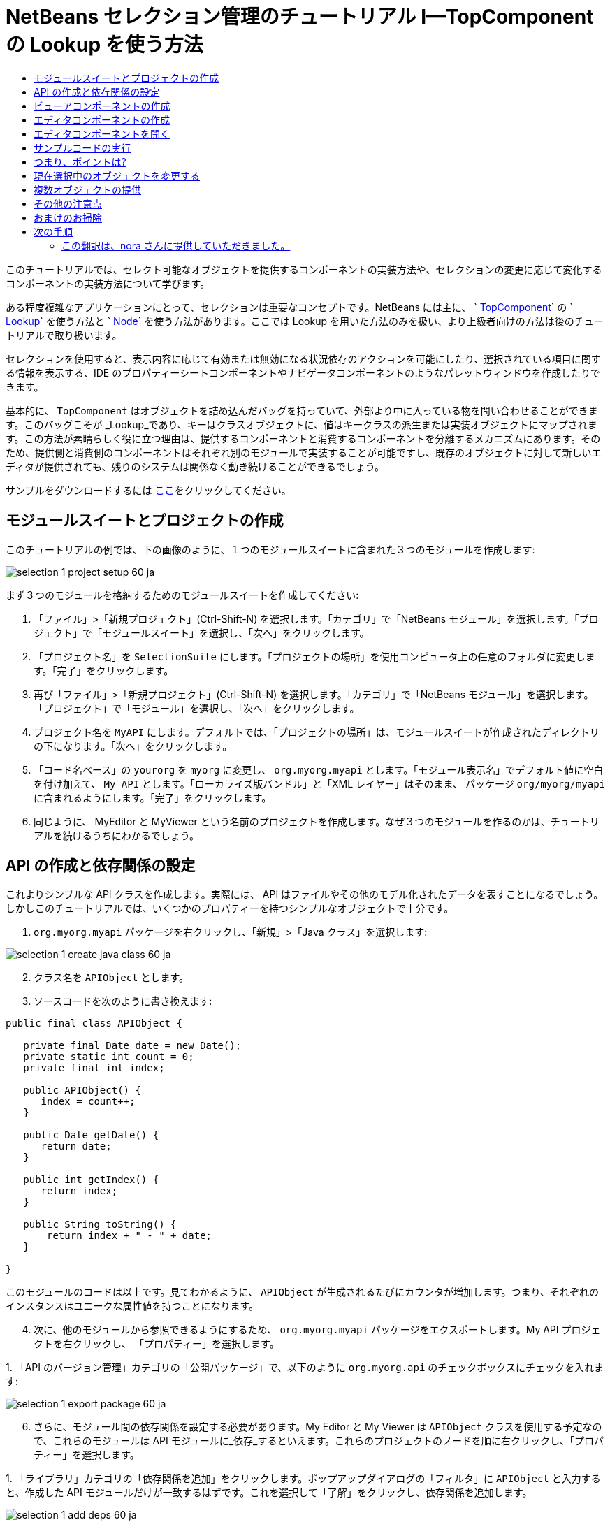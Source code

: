 // 
//     Licensed to the Apache Software Foundation (ASF) under one
//     or more contributor license agreements.  See the NOTICE file
//     distributed with this work for additional information
//     regarding copyright ownership.  The ASF licenses this file
//     to you under the Apache License, Version 2.0 (the
//     "License"); you may not use this file except in compliance
//     with the License.  You may obtain a copy of the License at
// 
//       http://www.apache.org/licenses/LICENSE-2.0
// 
//     Unless required by applicable law or agreed to in writing,
//     software distributed under the License is distributed on an
//     "AS IS" BASIS, WITHOUT WARRANTIES OR CONDITIONS OF ANY
//     KIND, either express or implied.  See the License for the
//     specific language governing permissions and limitations
//     under the License.
//

= NetBeans セレクション管理のチュートリアル I—TopComponent の Lookup を使う方法
:jbake-type: platform_tutorial
:jbake-tags: tutorials 
:jbake-status: published
:syntax: true
:source-highlighter: pygments
:toc: left
:toc-title:
:icons: font
:experimental:
:description: NetBeans セレクション管理のチュートリアル I—TopComponent の Lookup を使う方法 - Apache NetBeans
:keywords: Apache NetBeans Platform, Platform Tutorials, NetBeans セレクション管理のチュートリアル I—TopComponent の Lookup を使う方法



このチュートリアルでは、セレクト可能なオブジェクトを提供するコンポーネントの実装方法や、セレクションの変更に応じて変化するコンポーネントの実装方法について学びます。

ある程度複雑なアプリケーションにとって、セレクションは重要なコンセプトです。NetBeans には主に、 ` link:https://netbeans.apache.org/wiki/devfaqwindowstopcomponent[TopComponent]` の ` link:https://netbeans.apache.org/wiki/devfaqlookup[Lookup]` を使う方法と ` link:https://netbeans.apache.org/wiki/devfaqwhatisanode[Node]` を使う方法があります。ここでは Lookup を用いた方法のみを扱い、より上級者向けの方法は後のチュートリアルで取り扱います。

セレクションを使用すると、表示内容に応じて有効または無効になる状況依存のアクションを可能にしたり、選択されている項目に関する情報を表示する、IDE のプロパティーシートコンポーネントやナビゲータコンポーネントのようなパレットウィンドウを作成したりできます。

基本的に、 `TopComponent` はオブジェクトを詰め込んだバッグを持っていて、外部より中に入っている物を問い合わせることができます。このバッグこそが _Lookup_であり、キーはクラスオブジェクトに、値はキークラスの派生または実装オブジェクトにマップされます。この方法が素晴らしく役に立つ理由は、提供するコンポーネントと消費するコンポーネントを分離するメカニズムにあります。そのため、提供側と消費側のコンポーネントはそれぞれ別のモジュールで実装することが可能ですし、既存のオブジェクトに対して新しいエディタが提供されても、残りのシステムは関係なく動き続けることができるでしょう。

サンプルをダウンロードするには link:http://plugins.netbeans.org/PluginPortal/faces/PluginDetailPage.jsp?pluginid=3146[ここ]をクリックしてください。


== モジュールスイートとプロジェクトの作成

このチュートリアルの例では、下の画像のように、１つのモジュールスイートに含まれた３つのモジュールを作成します:


image::images/selection-1_project-setup-60_ja.png[]

まず３つのモジュールを格納するためのモジュールスイートを作成してください:


[start=1]
1. 「ファイル」>「新規プロジェクト」(Ctrl-Shift-N) を選択します。「カテゴリ」で「NetBeans モジュール」を選択します。「プロジェクト」で「モジュールスイート」を選択し、「次へ」をクリックします。

[start=2]
1. 「プロジェクト名」を  ``SelectionSuite``  にします。「プロジェクトの場所」を使用コンピュータ上の任意のフォルダに変更します。「完了」をクリックします。

[start=3]
1. 再び「ファイル」>「新規プロジェクト」(Ctrl-Shift-N) を選択します。「カテゴリ」で「NetBeans モジュール」を選択します。「プロジェクト」で「モジュール」を選択し、「次へ」をクリックします。

[start=4]
1. プロジェクト名を  ``MyAPI``  にします。デフォルトでは、「プロジェクトの場所」は、モジュールスイートが作成されたディレクトリの下になります。「次へ」をクリックします。

[start=5]
1. 「コード名ベース」の  ``yourorg``  を  ``myorg``  に変更し、  ``org.myorg.myapi``  とします。「モジュール表示名」でデフォルト値に空白を付け加えて、  ``My API``  とします。「ローカライズ版バンドル」と「XML レイヤー」はそのまま、 パッケージ  ``org/myorg/myapi``  に含まれるようにします。「完了」をクリックします。

[start=6]
1. 同じように、 MyEditor と MyViewer という名前のプロジェクトを作成します。なぜ３つのモジュールを作るのかは、チュートリアルを続けるうちにわかるでしょう。


== API の作成と依存関係の設定

これよりシンプルな API クラスを作成します。実際には、 API はファイルやその他のモデル化されたデータを表すことになるでしょう。しかしこのチュートリアルでは、いくつかのプロパティーを持つシンプルなオブジェクトで十分です。


[start=1]
1. `org.myorg.myapi` パッケージを右クリックし、「新規」>「Java クラス」を選択します:


image::images/selection-1_create-java-class-60_ja.png[]


[start=2]
1. クラス名を `APIObject` とします。

[start=3]
1. ソースコードを次のように書き換えます:

[source,java]
----

public final class APIObject {

   private final Date date = new Date();
   private static int count = 0;
   private final int index;

   public APIObject() {
      index = count++;
   }

   public Date getDate() {
      return date;
   }

   public int getIndex() {
      return index;
   }
   
   public String toString() {
       return index + " - " + date;
   }
   
}

----

このモジュールのコードは以上です。見てわかるように、 `APIObject` が生成されるたびにカウンタが増加します。つまり、それぞれのインスタンスはユニークな属性値を持つことになります。

[start=4]
1. 次に、他のモジュールから参照できるようにするため、 `org.myorg.myapi` パッケージをエクスポートします。My API プロジェクトを右クリックし、 「プロパティー」を選択します。

[start=5]
1. 
「API のバージョン管理」カテゴリの「公開パッケージ」で、以下のように `org.myorg.api` のチェックボックスにチェックを入れます:


image::images/selection-1_export-package-60_ja.png[]


[start=6]
1. さらに、モジュール間の依存関係を設定する必要があります。My Editor と My Viewer は `APIObject` クラスを使用する予定なので、これらのモジュールは API モジュールに_依存_するといえます。これらのプロジェクトのノードを順に右クリックし、「プロパティー」を選択します。

[start=7]
1. 
「ライブラリ」カテゴリの「依存関係を追加」をクリックします。ポップアップダイアログの「フィルタ」に `APIObject` と入力すると、作成した API モジュールだけが一致するはずです。これを選択して「了解」をクリックし、依存関係を追加します。


image::images/selection-1_add-deps-60_ja.png[]


== ビューアコンポーネントの作成

これより、 `APIObject` がセレクト可能かどうか、つまりフォーカス中のトップコンポーネントの Lookup 内に `APIObject` があるか監視するシングルトンコンポーネントを作成します。もしあれば、そのオブジェクトに関するデータを表示します。同じような方法として、一般的なものの１つにマスター/詳細ビューの作成があります。

シングルトンコンポーネントとは、 NetBeans IDE のプロジェクトウィンドウやプロパティーシート、ナビゲータなどのように、システムにたった１つしか存在しないコンポーネントのことです。ウィンドウコンポーネントの作成ウィザードを使えば、シングルトンコンポーネントの作成に必要なコードが自動的に生成されるので、後はフォームデザイナーを使ったリ、中身のコードを付け加えるだけです。


[start=1]
1. `org.myorg.myviewer` パッケージを右クリックし、「新規」>「その他」を選択します。

[start=2]
1. 出てきたダイアログで「モジュールの開発」カテゴリの「ウィンドウコンポーネント」を選択し、「次へ」をクリックします (もしくは Enter キーを押す)。

[start=3]
1. 
「ウィンドウの位置」で、 `navigator` を選択し、「アプリケーションの起動時に開く」のチェックボックスにチェックを入れます:


image::images/selection-1_new-window-60_ja.png[]


[start=4]
1. 「次へ」をクリックし、「名前、アイコン、および場所」ページを開きます。

[start=5]
1. 「クラス名の接頭辞」を `MyViewer` とし、「完了」をクリックします (もしくは Enter キーを押す)。

これで、 `MyViewerTopComponent` という名前のシングルトントップコンポーネントのスケルトンコードが作成されました。`MyViewerTopComponent` の「デザイン」タブをクリックするとフォームエディタが表示されるはずです。フォーム上にラベルを２つ追加し、選択中の `APIObject` がある場合にその情報を表示させます。


[start=1]
1. 「パレット」ウィンドウの「Swing」カテゴリから JLabel を２つフォーム上にドラッグし、上下に配置します。


image::images/selection-1_viewer-form-editor.png[]

１つ目のラベルのテキストを [nothing selected] に変更します。


[start=2]
1. 「ソース」ボタンをクリックしてソースエディタに切り替えます。

[start=3]
1. `MyViewerTopComponent` が `LookupListener` を実装するように、クラスのシグネチャを変更します:

[source,java]
----

public class MyViewerTopComponent extends TopComponent implements LookupListener {

----


[start=4]
1. エディタ上で右クリックし、「インポートを修正」を選択して、 `LookupListener` をインポートします。

[start=5]
1. 
シグネチャの行にカーソルを移動してください。欄外に電球が見えているはずです。Alt-Enter キーを押すと「すべての抽象メソッドの実装」というメッセージがポップアップ表示されるので Enter キーを押します。これで LookupListerner のメソッドが追加されます。


image::images/selection-1_implement-methods_ja.png[]


[start=6]
1. `LookupListener` の実装クラスができました。何か監視 (listen) するものが必要です。`Utilities.actionsGlobalContext()` メソッドにより、いわば多様な Lookup のプロキシである、便利なグローバル Lookup オブジェクトを取得することができます。ですから、どのコンポーネントがフォーカス中であるかを監視するよりも、このグローバルなセレクション Lookup から通知を受け取れば良いのです。フォーカスが移動した時には、このグローバル Lookup が適当な変更通知を発行してくれるでしょう。ソースコードを以下のように変更します:

[source,java]
----

    private Lookup.Result result = null;
    public void componentOpened() {
        Lookup.Template tpl = new Lookup.Template (APIObject.class);
        result = Utilities.actionsGlobalContext().lookup(tpl);
        result.addLookupListener (this);
    }
    
    public void componentClosed() {
        result.removeLookupListener (this);
        result = null;
    }
    
    public void resultChanged(LookupEvent lookupEvent) {
        Lookup.Result r = (Lookup.Result) lookupEvent.getSource();
        Collection c = r.allInstances();
        if (!c.isEmpty()) {
            APIObject o = (APIObject) c.iterator().next();
            jLabel1.setText (Integer.toString(o.getIndex()));
            jLabel2.setText (o.getDate().toString());
        } else {
            jLabel1.setText("[no selection]");
            jLabel2.setText ("");
        }
    }

----

`componentOpened()` はコンポーネントが表示される度に呼ばれ、 `componentClosed()` はユーザーがウィンドウを閉じる度に呼ばれます。コンポーネントの表示中にセレクションの状態を知りたいので以上のようにコーディングします。

`resultChanged()` は `LookupListener` の実装メソッドです。このメソッドは、選択中の `APIObject` が変わる毎に、ビューアの `JLabel` を更新します。


== エディタコンポーネントの作成

このサンプルコードを使えるようにするには、何か `APIObject` を提供するものが必要です。幸いこれはとても簡単です。

エディタ位置にトップコンポーネントをもう１つ作り、その `Lookup` に `APIObject` のインスタンスを提供させます。もちろんウィンドウコンポーネント作成のテンプレートを使ってもいいのですが、このテンプレートはいくつも生成可能なコンポーネントよりも、むしろシングルトンコンポーネントを作るように考えられているのです。ですから、テンプレートは使わず、単純にトップコンポーネントのサブクラスと、これをオープンするためのアクションを作成します。


[start=1]
1. まず必要なクラスを参照できるように、 My Editor モジュールに３つの依存関係を追加します。My Editor プロジェクトを右クリックし、 「プロパティー」を選択します。「ライブラリ」ページで「依存関係を追加」をクリックし、`TopComponent` と入力します。ダイアログは自動的に「ウィンドウシステム API」を候補に挙げるはずです。同じように、 `Lookups` を入力して、「ユーティリティー API」を追加します。

[start=2]
1. My Editor プロジェクトの `org.myorg.myeditor` パッケージを右クリックし、「新規」>「JPanel フォーム」を選択します。

[start=3]
1. クラス名を "My Editor" とし、ウィザードを終了します。

[start=4]
1. フォームエディタを開いて、 ２つのJTextFiled を上下に配置します。それぞれ、プロパティーシートで「editable」プロパティのチェックを外し、値を false にします。

[start=5]
1. 「ソース」ボタンをクリックしてソースエディタに切り替えます。

[start=6]
1. `MyEditor` のシグネチャを変更して、 `javax.swing.JPanel` の代わりに `TopComponent` を継承するようにします:

[source,java]
----

public class MyEditor extends TopComponent {
----


[start=7]
1. 以下のコードを `MyEditor` のコンストラクタに追加します:

[source,java]
----

APIObject obj = new APIObject();
associateLookup (Lookups.singleton (obj));
jTextField1.setText ("APIObject #" + obj.getIndex());
jTextField2.setText ("Created: " + obj.getDate());
setDisplayName ("MyEditor " + obj.getIndex());

----

エディタ上で右クリックし、「インポートを修正」を選択します。

`associateLookup (Lookups.singleton (obj));` の行では、新しい `APIObject` のインスタンスだけを含む Lookup を作成します。これは、 `MyEditor.getLookup()` で取得することができます。これは例に過ぎませんから、 `APIObject` がファイルやデータベースのエンティティなど、実際に編集したり、表示したいと思うものを表すとどうなるか、思い浮かべてみると良いでしょう。もしかすると複数の `APIObject` のインスタンスを選択したいと思うかもしれません。この方法については次回のチュートリアルで扱います。

実際には何も編集しないにしろ、最低限エディタコンポーネントを見栄えのするものにするには、テキストフィールドに `APIObject` の値を表示させます。


== エディタコンポーネントを開く

何か表示させるためには、 `MyEditor` をエディタ位置に開くための手段が必要です。セレクションが意味を成すためには、少なくとも１つ以上の `APIObject` が必要で、結果１つ以上のエディタが必要です。複数のエディタが欲しいのですから、 `MyEditor` のインスタンスを作成して表示するアクションがメインメニューに必要です。これは、ウィンドウコンポーネント作成テンプレートが作成する、 IDE のナビゲータやプロパティーシートのようなシングルトンコンポーネントを開くアクションとは別のものです。


[start=1]
1. `org.myorg.myeditor` パッケージを右クリックし、「新規」>「その他」を選択します。

[start=2]
1. 出てきたダイアログで「モジュールの開発」カテゴリの「アクション」を選択し、「次へ」をクリックします。

[start=3]
1. そのまま「常に有効」を選択して「次へ」をクリックします。

[start=4]
1. 「GUI の登録」ページでは、そのままにして「次へ」をクリックします (そうすると、アクションは「ファイル」メニューの先頭に追加されるでしょう)。

[start=5]
1. ウィザードの最後のページで、クラス名を `OpenEditorAction` とし、表示名を Open Editor とします。

[start=6]
1. 「完了」をクリックしてアクションクラスを生成します。

[start=7]
1. すると、 `CallableSystemAction` のサブクラスである `OpenEditorAction` という名前のクラスのソースエディタが開くでしょう。 `CallableSystemAction` は、NetBeans API で定義されている、 `javax.swing.Action` のサブクラスで、状況依存のアクションを作成することができます。以下のコードをメソッド `performAction()` に追加します:

[source,java]
----

MyEditor editor = new MyEditor();
editor.open();
editor.requestActive();
----

上のコードは、単に `MyEditor` のインスタンスを作成し (同時に`APIObject` の新しいインスタンスを作成し、 `Lookup` の中にしまうことを意味します)、そして表示するという作業をしています。


== サンプルコードの実行

これでチュートリアルのサンプルコードを実行する準備が整いました。作成した３つのモジュールを格納する `SelectionSuite` を右クリックし、ポップアップメニューから「実行」を選択します。IDE が立ち上がったら、「ファイル」>「Open Editor」を選択してアクションを実行します。同じ作業を繰り返し、いくつかのエディタコンポーネントを開きます。シングルトンコンポーネントの `MyViewer` ウィンドウも開いているはずです。異なるエディタのタブをクリックする毎に `MyViewer` ウィンドウの内容が変わります:


image::images/selection-1_result-1-60_ja.png[]

プロジェクトウィンドウをクリックすると、ラベルのテキストは [No Selection] と表示されます:


image::images/selection-1_result-2-60_ja.png[]

もしも `MyViewer` ウィンドウが表示されていなかったら、多分ウィザードで「アプリケーションの起動時に開く」のチェックボックスをチェックしなかったためです。「ウィンドウ」メニューから「MyViewer ウィンドウを開く」を選択して表示することができます。


== つまり、ポイントは?

これらの作業のポイントは何だろうとあなたは思っているかもしれませんね。あなたはセレクション管理が可能であることを証明したのです。すごいことではありませんか！重要なポイントはモジュールを３つに分けた点です。 My Viewer モジュールは My Editor モジュールについて全く関知しておらず、それぞれ単独で実行することができます。これらのモジュールは My API を共有しているというだけです。これは２つの意味で重要です。 1. My Viewer と My Editor を別々に開発し、配布することができます、そして 2. 他のモジュールが My Editor とは異なったエディタを提供した場合でも、Lookup に `APIObject` のインスタンスを提供しさえすれば、ビューアコンポーネントは完璧に動作することができるでしょう。

この価値をわかりやすくするために、 `APIObject` がより複雑であると仮定して想像してみてください。例えば、 `MyEditor` がイメージエディタで、 ` APIObject` が編集中のイメージファイルであるといった具合です。`MyEditor` を SVG エディタに置き換えても良いでしょう。おそらく編集中のイメージの属性値を表示することになるでしょうが、ビューアは新しいエディタと透過的に動作するでしょう。これは、 NetBeans IDE に新しいツールを追加するためのモデルです。例えば Java ファイルを扱うそのツールは、 NetBeans の異なるバージョンで動作することができるでしょう。さらにフォームエディタのようなエディタを追加しても、ツールのすべてのコンポーネントとアクションは問題なく動作するでしょう。

これがまさに NetBeans が Java ファイルなどのソースファイルを扱うやり方なのです。そこではエディタの Lookup は ` link:https://netbeans.apache.org/wiki/devfaqdataobject[DataObject]` で、ナビゲータやプロパティシートは、フォーカス中のトップコンポーネントで何が選択可能か監視しているだけなのです。

このアプローチは、既存のアプリケーションを NetBeans プラットフォーム上に移行する上でも有効です。データモデルの一部であるオブジェクトに関するコードがきっとあるでしょうが、これは NetBeans へ移行する際に修正されるべきではない箇所です。データモデルの API を独立したモジュールに退避させることで、 NetBeans プラットフォームへの移行はコアのロジックには触れないで行うことができます。


== 現在選択中のオブジェクトを変更する

このアプローチがいかに強力であるかを証明するために、もう一仕事します。エディタに、選択中の `APIObject` を新しいものに変更するボタンを追加します。


[start=1]
1. フォームエディタで MyEditor を開き、 `JButton` を追加します。

[start=2]
1. 「`text`」プロパティを "Replace" とします。

[start=3]
1. `JButton` を右クリックして、「イベント」> 「Action」>「actionPerformed」を選択します。すると、ソースエディタでイベントハンドラメソッドの箇所に飛ぶはずです。

[start=4]
1. クラス定義の先頭に final フィールドを追加します:

[source,java]
----

public class MyEditor extends TopComponent {
    private final InstanceContent content = new InstanceContent();
----

InstanceContent は進行中の Lookup、特に`AbstractLookup` インスタンスの中身を変更するためのクラスです。

[start=5]
1. 先に追加したコンストラクタのコードを丸ごとクリップボードにコピーし、"associateLookup..." の行だけ残して削除します。その行を以下のように変更します:

[source,java]
----

associateLookup (new AbstractLookup (content)); 
----


[start=6]
1. クリップボードにコピーしたコードを JButton のアクションハンドラに使用するのですが、これをコンポーネントの初期化時に１度、実行する必要があります。上の行の後に、以下の行を追加します:

[source,java]
----

jButton1ActionPerformed (null);
----


[start=7]
1. イベントハンドラメソッドにクリップボードのコードをコピーし、最後に１行追加して、以下のように変更します:

[source,java]
----

private void jButton1ActionPerformed(java.awt.event.ActionEvent evt) {
    APIObject obj = new APIObject();
    jTextField1.setText ("APIObject #" + obj.getIndex());
    jTextField2.setText ("Created: " + obj.getDate());
    setDisplayName ("MyEditor " + obj.getIndex());
    content.set(Collections.singleton (obj), null);
}
----


[start=8]
1. エディタ上で右クリックし、「インポートを修正」を選択します。

これで再びスイートを実行する準備が整いました。SelectionSuite を右クリックし、「実行」を選択します。Replace ボタンをクリックすると、MyViewer のインスタンスを含めすべてのコンポーネントがどのように変更されるかに注目してください。


image::images/selection-1_first-run-60_ja.png[]


== 複数オブジェクトの提供

分離という点では十分な例ですが、１つのオブジェクトしか提供しないのでは、まるで１組のキーと値しか持っていない `Map` のようではありませんか?その通りです。複数の API から 複数のオブジェクトを提供してこそこのテクニックはより強力なものになるのです。

例えば NetBeans にも状況依存のアクションがあります。その一例は NetBeans のアクション API の提供する組み込み済の `SaveAction` です。このアクションがやっていることは、ビューアコンポーネントが `APIObject` を監視しているように、 `SaveCookie` と呼ばれるものを監視することです。表示中のファイルに未保存の編集がある場合など、 `SaveCookie` がある場合にはアクションは有効となり、「保存」のメニューとツールバーのボタンが有効となります。保存アクションが実行されると `SaveCookie.save()` が呼ばれ、 `SaveCookie` が消えるので、保存アクションは新たな `SaveCookie` が作成されるまで無効となります。

お気づきかもしれませんが、状況依存性は新規アクションウィザードのオプションの１つです。現在、ウィザードによって生成されるアクションは、実際には Lookup 以前の方法を使用しています。このような状況依存アクションを Lookup に基づいて行う方法は、 link:https://netbeans.apache.org/wiki/devfaqactioncontextsensitive[開発者 FAQ] に記述されています。

オブジェクトを様々な角度から編集するために、単一のオブジェクトを提供するよりは、異なる複数の補助コンポーネントやアクションを提供する方が現実的でしょう。オブジェクトの様々な側面は、それぞれ各補助コンポーネントや各アクションが依存し、監視可能なインターフェースに切り分けることができるでしょう。


== その他の注意点

このチュートリアルの主題とは直接関係ありませんが、３つの `MyEditor` インスタンスを開いたままアプリケーションを終了し、再起動すると、再び３つの `MyEditor` インスタンスがまるで魔法のように現れることに気付いたのではないでしょうか。エディタはデフォルトで終了時の状態を保存し、再起動時に復元します。

このような振る舞いを望まないのであれば、２つの方法があります。再起動時にエディタが二度と開かれることのないよう、`MyEditor` のメソッドを以下のように上書きします:


[source,java]
----

public int getPersistenceType() {
    return PERSISTENCE_NEVER;
}
----

もし、開いているコンポーネントだけ残したいときは、 `PERSISTENCE_ONLY_OPENED` を戻り値として返します。デフォルトではこの戻り値は `PERSISTENCE_ALWAYS` となっていますが、この設定ではクローズしたものまで保存され、永遠に再起動時に再ロードされるので、エディタ形式のコンポーネントには不適当です。

もっとも、保存される情報の中にはメインウィンドウ内の位置情報も含まれていることに注意してください。従って、プロパティシートやサンプルのビューアコンポーネントなどのシングルトンコンポーネントは、 `PERSISTENCE_ALWAYS` を戻り値にする必要があります。そうしなくては、再起動後はエディタ位置に表示されるようになってしまいます。


== おまけのお掃除

モジュール作成テンプレートは、デフォルトで layer.xml を作成します。My API モジュールの場合にはこれは使用しません。従って、起動時間を少しでも改善するために次のようにします:


[start=1]
1. My API プロジェクトの「重要なファイル」ノードを開きます。

[start=2]
1. 「モジュールのマニフェスト」ノードをダブルクリックします。

[start=3]
1. 以下の１文を削除します:

[source,java]
----

OpenIDE-Module-Layer: org/myorg/myapi/layer.xml
----


[start=4]
1. 該当する `org.myorg.myapi` の `layer.xml` ファイルを削除します。


link:http://netbeans.apache.org/community/mailing-lists.html[ご意見をお寄せください]



== 次の手順

あるコンポーネントはより詳細なセレクションロジックを持ち、複数のセレクションを必要とすることにお気づきでしょうか。 link:nbm-selection-2_ja.html[次のチュートリアル]では、これを可能にするために link:https://bits.netbeans.org/dev/javadoc/org-openide-nodes/overview-summary.html[ノード API] の使い方について学びます。


=== この翻訳は、nora さんに提供していただきました。


